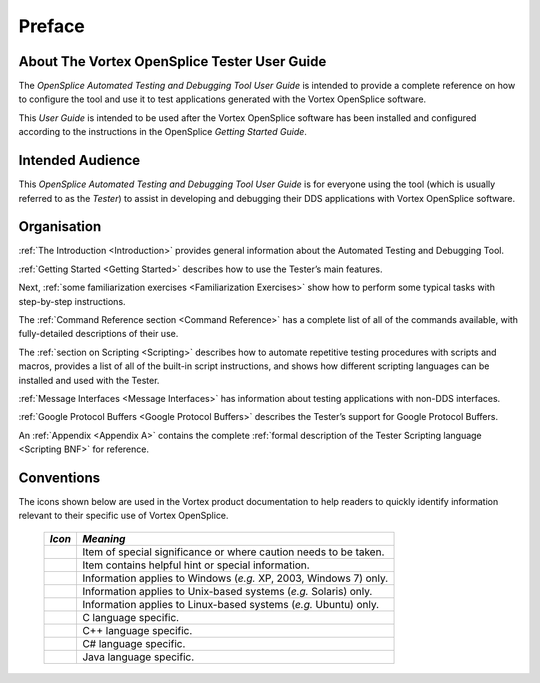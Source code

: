 .. _`Preface`:


#######
Preface
#######


About The Vortex OpenSplice Tester User Guide
*********************************************

The *OpenSplice Automated Testing and Debugging Tool User Guide* is intended to
provide a complete reference on how to configure the tool and use it to test
applications generated with the Vortex OpenSplice software.

This *User Guide* is intended to be used after the Vortex OpenSplice software has been
installed and configured according to the instructions in the OpenSplice *Getting
Started Guide*.


Intended Audience
*****************

This *OpenSplice Automated Testing and Debugging Tool User Guide* is for
everyone using the tool (which is usually referred to as the *Tester*) to assist in
developing and debugging their DDS applications with Vortex OpenSplice software.


Organisation
************

:ref:`The Introduction <Introduction>` provides general information about 
the Automated Testing and Debugging Tool.

:ref:`Getting Started <Getting Started>` describes how to use 
the Tester’s main features.

Next, :ref:`some familiarization exercises <Familiarization Exercises>` 
show how to perform some typical tasks with step-by-step instructions.

The :ref:`Command Reference section <Command Reference>` has a complete list 
of all of the commands available, with fully-detailed descriptions of their use.

The :ref:`section on Scripting <Scripting>` describes how to automate repetitive 
testing procedures with scripts and macros, provides a list of all of the 
built-in script instructions, and shows how different scripting languages 
can be installed and used with the Tester.

:ref:`Message Interfaces <Message Interfaces>` has information about testing 
applications with non-DDS interfaces.

:ref:`Google Protocol Buffers <Google Protocol Buffers>` describes the 
Tester’s support for Google Protocol Buffers.

An :ref:`Appendix <Appendix A>` contains the complete 
:ref:`formal description of the Tester Scripting language <Scripting BNF>`
for reference.


Conventions
***********

The icons shown below are used in the Vortex product documentation 
to help readers to quickly identify information relevant to their 
specific use of Vortex OpenSplice.


 ========= ================================================================== 
 *Icon*    *Meaning*  
 ========= ================================================================== 
 |caution| Item of special significance or where caution needs to be taken.  
 |info|    Item contains helpful hint or special information.                
 |windows| Information applies to Windows (*e.g.* XP, 2003, Windows 7) only. 
 |unix|    Information applies to Unix-based systems (*e.g.* Solaris) only.  
 |linux|   Information applies to Linux-based systems (*e.g.* Ubuntu) only.  
 |c|       C language specific.                                              
 |cpp|     C++ language specific.                                            
 |csharp|  C# language specific.                                             
 |java|    Java language specific.                                           
 ========= ================================================================== 




.. |caution| image:: ./images/icon-caution.*
            :height: 6mm
.. |info|   image:: ./images/icon-info.*
            :height: 6mm
.. |windows| image:: ./images/icon-windows.*
            :height: 6mm
.. |unix| image:: ./images/icon-unix.*
            :height: 6mm
.. |linux| image:: ./images/icon-linux.*
            :height: 6mm
.. |c| image:: ./images/icon-c.*
            :height: 6mm
.. |cpp| image:: ./images/icon-cpp.*
            :height: 6mm
.. |csharp| image:: ./images/icon-csharp.*
            :height: 6mm
.. |java| image:: ./images/icon-java.*
            :height: 6mm

         